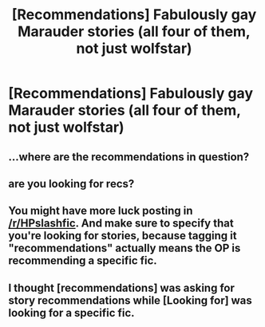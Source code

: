 #+TITLE: [Recommendations] Fabulously gay Marauder stories (all four of them, not just wolfstar)

* [Recommendations] Fabulously gay Marauder stories (all four of them, not just wolfstar)
:PROPERTIES:
:Author: Termsndconditions
:Score: 0
:DateUnix: 1546700392.0
:DateShort: 2019-Jan-05
:END:

** ...where are the recommendations in question?
:PROPERTIES:
:Author: Achille-Talon
:Score: 7
:DateUnix: 1546703229.0
:DateShort: 2019-Jan-05
:END:


** are you looking for recs?
:PROPERTIES:
:Author: BlueJFisher
:Score: 2
:DateUnix: 1546714374.0
:DateShort: 2019-Jan-05
:END:


** You might have more luck posting in [[/r/HPslashfic]]. And make sure to specify that you're looking for stories, because tagging it "recommendations" actually means the OP is recommending a specific fic.
:PROPERTIES:
:Author: FitzDizzyspells
:Score: 1
:DateUnix: 1546752572.0
:DateShort: 2019-Jan-06
:END:


** I thought [recommendations] was asking for story recommendations while [Looking for] was looking for a specific fic.
:PROPERTIES:
:Author: Termsndconditions
:Score: 1
:DateUnix: 1546780706.0
:DateShort: 2019-Jan-06
:END:
